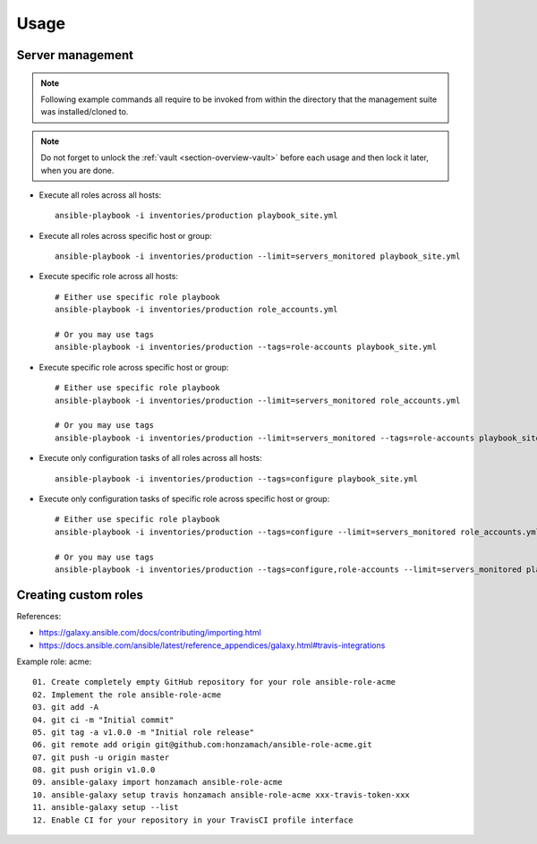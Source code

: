 .. _section-usage:

Usage
================================================================================


.. _section-usage-management:

Server management
--------------------------------------------------------------------------------

.. note::

    Following example commands all require to be invoked from within the directory
    that the management suite was installed/cloned to.

.. note::

    Do not forget to unlock the :ref:`vault <section-overview-vault>` before each
    usage and then lock it later, when you are done.

* Execute all roles across all hosts::

      ansible-playbook -i inventories/production playbook_site.yml

* Execute all roles across specific host or group::

      ansible-playbook -i inventories/production --limit=servers_monitored playbook_site.yml

* Execute specific role across all hosts::

      # Either use specific role playbook
      ansible-playbook -i inventories/production role_accounts.yml

      # Or you may use tags
      ansible-playbook -i inventories/production --tags=role-accounts playbook_site.yml

* Execute specific role across specific host or group::

      # Either use specific role playbook
      ansible-playbook -i inventories/production --limit=servers_monitored role_accounts.yml

      # Or you may use tags
      ansible-playbook -i inventories/production --limit=servers_monitored --tags=role-accounts playbook_site.yml

* Execute only configuration tasks of all roles across all hosts::

      ansible-playbook -i inventories/production --tags=configure playbook_site.yml

* Execute only configuration tasks of specific role across specific host or group::

      # Either use specific role playbook
      ansible-playbook -i inventories/production --tags=configure --limit=servers_monitored role_accounts.yml

      # Or you may use tags
      ansible-playbook -i inventories/production --tags=configure,role-accounts --limit=servers_monitored playbook_site.yml


.. _section-usage-custom-roles:

Creating custom roles
--------------------------------------------------------------------------------

References:

* https://galaxy.ansible.com/docs/contributing/importing.html
* https://docs.ansible.com/ansible/latest/reference_appendices/galaxy.html#travis-integrations


Example role: acme::

    01. Create completely empty GitHub repository for your role ansible-role-acme
    02. Implement the role ansible-role-acme
    03. git add -A
    04. git ci -m "Initial commit"
    05. git tag -a v1.0.0 -m "Initial role release"
    06. git remote add origin git@github.com:honzamach/ansible-role-acme.git
    07. git push -u origin master
    08. git push origin v1.0.0
    09. ansible-galaxy import honzamach ansible-role-acme
    10. ansible-galaxy setup travis honzamach ansible-role-acme xxx-travis-token-xxx
    11. ansible-galaxy setup --list
    12. Enable CI for your repository in your TravisCI profile interface

